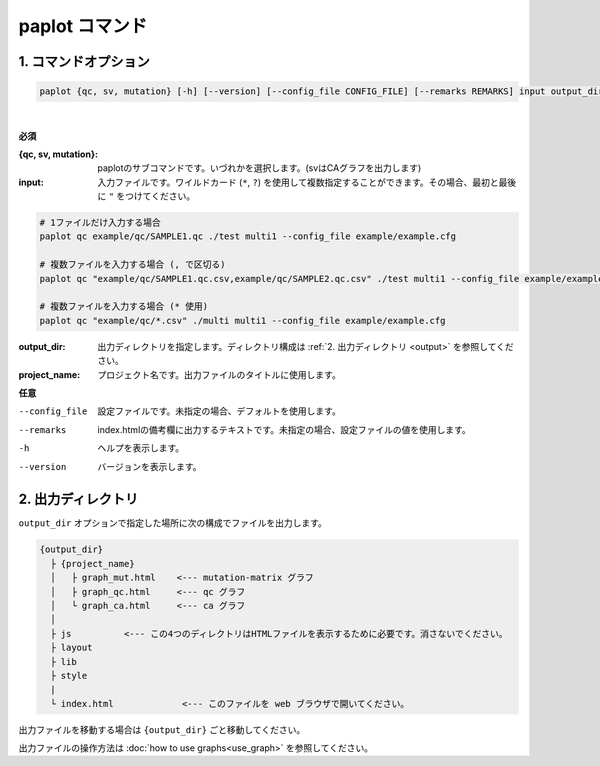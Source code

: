 ************************
paplot コマンド
************************

------------------------
1. コマンドオプション 
------------------------

.. code-block:: bash

  paplot {qc, sv, mutation} [-h] [--version] [--config_file CONFIG_FILE] [--remarks REMARKS] input output_dir project_name

|

**必須**

:{qc, sv, mutation}:
  paplotのサブコマンドです。いづれかを選択します。(svはCAグラフを出力します)

:input:
  入力ファイルです。ワイルドカード (``*``, ``?``) を使用して複数指定することができます。その場合、最初と最後に ``"`` をつけてください。

.. code-block:: bash

  # 1ファイルだけ入力する場合
  paplot qc example/qc/SAMPLE1.qc ./test multi1 --config_file example/example.cfg
  
  # 複数ファイルを入力する場合 (, で区切る)
  paplot qc "example/qc/SAMPLE1.qc.csv,example/qc/SAMPLE2.qc.csv" ./test multi1 --config_file example/example.cfg
  
  # 複数ファイルを入力する場合 (* 使用)
  paplot qc "example/qc/*.csv" ./multi multi1 --config_file example/example.cfg


:output_dir:
  出力ディレクトリを指定します。ディレクトリ構成は :ref:`2. 出力ディレクトリ <output>` を参照してください。

:project_name:
  プロジェクト名です。出力ファイルのタイトルに使用します。

**任意**

--config_file        設定ファイルです。未指定の場合、デフォルトを使用します。
--remarks            index.htmlの備考欄に出力するテキストです。未指定の場合、設定ファイルの値を使用します。
-h                   ヘルプを表示します。
--version            バージョンを表示します。

.. _output:

---------------------
2. 出力ディレクトリ
---------------------

``output_dir`` オプションで指定した場所に次の構成でファイルを出力します。

.. code-block:: bash

  {output_dir}
    ├ {project_name}
    │   ├ graph_mut.html    <--- mutation-matrix グラフ
    │   ├ graph_qc.html     <--- qc グラフ
    │   └ graph_ca.html     <--- ca グラフ
    │
    ├ js          <--- この4つのディレクトリはHTMLファイルを表示するために必要です。消さないでください。
    ├ layout
    ├ lib
    ├ style
    |
    └ index.html             <--- このファイルを web ブラウザで開いてください。


出力ファイルを移動する場合は ``{output_dir}`` ごと移動してください。

出力ファイルの操作方法は :doc:`how to use graphs<use_graph>` を参照してください。

.. |new| image:: image/tab_001.gif